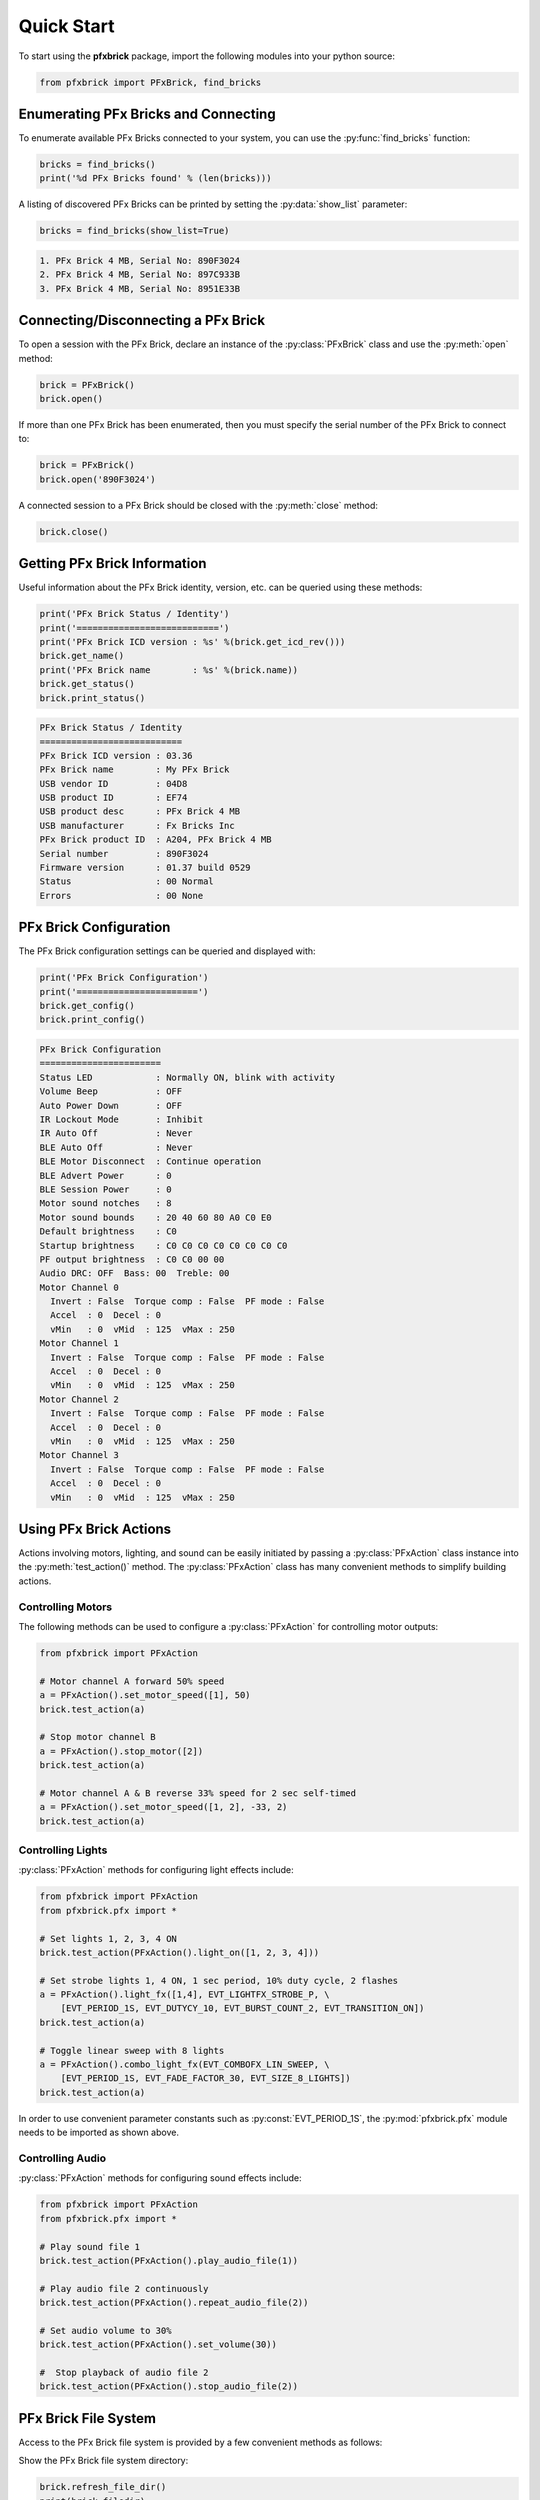 .. _quickstart:

Quick Start
===========

To start using the **pfxbrick** package, import the following modules into your python source:

.. code-block:: python

  from pfxbrick import PFxBrick, find_bricks
  
Enumerating PFx Bricks and Connecting
-------------------------------------

To enumerate available PFx Bricks connected to your system, you can use the :py:func:`find_bricks` function:

.. code-block:: python

  bricks = find_bricks()
  print('%d PFx Bricks found' % (len(bricks)))

A listing of discovered PFx Bricks can be printed by setting the :py:data:`show_list` parameter:

.. code-block:: python

  bricks = find_bricks(show_list=True)

.. code-block:: none

  1. PFx Brick 4 MB, Serial No: 890F3024
  2. PFx Brick 4 MB, Serial No: 897C933B
  3. PFx Brick 4 MB, Serial No: 8951E33B
  
Connecting/Disconnecting a PFx Brick
------------------------------------

To open a session with the PFx Brick, declare an instance of the :py:class:`PFxBrick` class and use the :py:meth:`open` method:

.. code-block:: python

  brick = PFxBrick()
  brick.open()

If more than one PFx Brick has been enumerated, then you must specify the serial number of the PFx Brick to connect to:

.. code-block:: python

  brick = PFxBrick()
  brick.open('890F3024')
  
A connected session to a PFx Brick should be closed with the :py:meth:`close` method:

.. code-block:: python

  brick.close()

  
Getting PFx Brick Information
-----------------------------

Useful information about the PFx Brick identity, version, etc. can be queried using these methods:

.. hlist::
    :columns: 2

    * :py:meth:`PFxBrick.get_icd_rev`
    * :py:meth:`PFxBrick.get_name`
    * :py:meth:`PFxBrick.set_name`
    * :py:meth:`PFxBrick.get_status`
    * :py:meth:`PFxBrick.print_status`

.. code-block:: python

  print('PFx Brick Status / Identity')
  print('===========================')
  print('PFx Brick ICD version : %s' %(brick.get_icd_rev()))
  brick.get_name()
  print('PFx Brick name        : %s' %(brick.name))
  brick.get_status()
  brick.print_status()

.. code-block:: none

  PFx Brick Status / Identity
  ===========================
  PFx Brick ICD version : 03.36
  PFx Brick name        : My PFx Brick
  USB vendor ID         : 04D8
  USB product ID        : EF74
  USB product desc      : PFx Brick 4 MB
  USB manufacturer      : Fx Bricks Inc
  PFx Brick product ID  : A204, PFx Brick 4 MB
  Serial number         : 890F3024
  Firmware version      : 01.37 build 0529
  Status                : 00 Normal
  Errors                : 00 None
  
PFx Brick Configuration
-----------------------

The PFx Brick configuration settings can be queried and displayed with:

.. hlist::
    :columns: 2

    * :py:meth:`PFxBrick.get_config`
    * :py:meth:`PFxBrick.set_config`
    * :py:meth:`PFxBrick.print_config`

.. code-block:: python

  print('PFx Brick Configuration')
  print('=======================')
  brick.get_config()
  brick.print_config()

.. code-block:: none

  PFx Brick Configuration
  =======================
  Status LED            : Normally ON, blink with activity
  Volume Beep           : OFF
  Auto Power Down       : OFF
  IR Lockout Mode       : Inhibit
  IR Auto Off           : Never
  BLE Auto Off          : Never
  BLE Motor Disconnect  : Continue operation
  BLE Advert Power      : 0
  BLE Session Power     : 0
  Motor sound notches   : 8
  Motor sound bounds    : 20 40 60 80 A0 C0 E0
  Default brightness    : C0
  Startup brightness    : C0 C0 C0 C0 C0 C0 C0 C0
  PF output brightness  : C0 C0 00 00
  Audio DRC: OFF  Bass: 00  Treble: 00
  Motor Channel 0
    Invert : False  Torque comp : False  PF mode : False
    Accel  : 0  Decel : 0
    vMin   : 0  vMid  : 125  vMax : 250
  Motor Channel 1
    Invert : False  Torque comp : False  PF mode : False
    Accel  : 0  Decel : 0
    vMin   : 0  vMid  : 125  vMax : 250
  Motor Channel 2
    Invert : False  Torque comp : False  PF mode : False
    Accel  : 0  Decel : 0
    vMin   : 0  vMid  : 125  vMax : 250
  Motor Channel 3
    Invert : False  Torque comp : False  PF mode : False
    Accel  : 0  Decel : 0
    vMin   : 0  vMid  : 125  vMax : 250

Using PFx Brick Actions
-----------------------

Actions involving motors, lighting, and sound can be easily initiated by passing a :py:class:`PFxAction` class instance into the :py:meth:`test_action()` method.  The :py:class:`PFxAction` class has many convenient methods to simplify building actions.


Controlling Motors
******************

The following methods can be used to configure a :py:class:`PFxAction` for controlling motor outputs:

.. hlist::
    :columns: 2

    * :py:meth:`PFxAction.set_motor_speed`
    * :py:meth:`PFxAction.stop_motor`

.. code-block:: python

  from pfxbrick import PFxAction
  
  # Motor channel A forward 50% speed
  a = PFxAction().set_motor_speed([1], 50)
  brick.test_action(a)

  # Stop motor channel B
  a = PFxAction().stop_motor([2])
  brick.test_action(a)

  # Motor channel A & B reverse 33% speed for 2 sec self-timed
  a = PFxAction().set_motor_speed([1, 2], -33, 2)
  brick.test_action(a)

Controlling Lights
******************

:py:class:`PFxAction` methods for configuring light effects include:

.. hlist::
    :columns: 2

    * :py:meth:`PFxAction.light_on`
    * :py:meth:`PFxAction.light_off`
    * :py:meth:`PFxAction.light_toggle`
    * :py:meth:`PFxAction.set_brightness`
    * :py:meth:`PFxAction.light_fx`
    * :py:meth:`PFxAction.combo_light_fx`

.. code-block:: python

  from pfxbrick import PFxAction
  from pfxbrick.pfx import *

  # Set lights 1, 2, 3, 4 ON
  brick.test_action(PFxAction().light_on([1, 2, 3, 4]))

  # Set strobe lights 1, 4 ON, 1 sec period, 10% duty cycle, 2 flashes
  a = PFxAction().light_fx([1,4], EVT_LIGHTFX_STROBE_P, \
      [EVT_PERIOD_1S, EVT_DUTYCY_10, EVT_BURST_COUNT_2, EVT_TRANSITION_ON])
  brick.test_action(a)

  # Toggle linear sweep with 8 lights
  a = PFxAction().combo_light_fx(EVT_COMBOFX_LIN_SWEEP, \
      [EVT_PERIOD_1S, EVT_FADE_FACTOR_30, EVT_SIZE_8_LIGHTS])
  brick.test_action(a)

In order to use convenient parameter constants such as :py:const:`EVT_PERIOD_1S`, the :py:mod:`pfxbrick.pfx` module needs to be imported as shown above.

Controlling Audio
*****************

:py:class:`PFxAction` methods for configuring sound effects include:

.. hlist::
    :columns: 2

    * :py:meth:`PFxAction.play_audio_file`
    * :py:meth:`PFxAction.repeat_audio_file`
    * :py:meth:`PFxAction.stop_audio_file`
    * :py:meth:`PFxAction.set_volume`
    * :py:meth:`PFxAction.sound_fx`

.. code-block:: python

  from pfxbrick import PFxAction
  from pfxbrick.pfx import *

  # Play sound file 1
  brick.test_action(PFxAction().play_audio_file(1))

  # Play audio file 2 continuously
  brick.test_action(PFxAction().repeat_audio_file(2))

  # Set audio volume to 30%
  brick.test_action(PFxAction().set_volume(30))

  #  Stop playback of audio file 2
  brick.test_action(PFxAction().stop_audio_file(2))

PFx Brick File System
---------------------

Access to the PFx Brick file system is provided by a few convenient methods as follows:

.. hlist::
    :columns: 2

    * :py:meth:`PFxBrick.refresh_file_dir`
    * :py:meth:`PFxBrick.put_file`
    * :py:meth:`PFxBrick.get_file`
    * :py:meth:`PFxBrick.remove_file`
    * :py:meth:`PFxBrick.format_fs`

Show the PFx Brick file system directory:

.. code-block:: python

  brick.refresh_file_dir()
  print(brick.filedir)

.. code-block:: none

  ID Name                       Size    Attr    User1    User2    CRC32
  01 Bark1.wav                  22.3 kB 0000 000056B0 00000046 9D26CE7C
  00 Hero                       55.5 kB 0000 0000D8BC 0000002C DC91BD91
  02 Sosumi                     27.1 kB 0000 000069C2 0000002C 997DD19B
  3 files, 110.6 kB used, 4067.3 kB remaining

Copying a file from the host to the PFx Brick:

.. code-block:: python

  # copy ./sounds/beep1.wav and assign file ID to 3
  brick.put_file(3, './sounds/beep1.wav')

Copy a file from the PFx Brick to the host:

.. code-block:: python

  # copy file ID 5
  brick.get_file(5)
  # copy file ID 1 and rename it as 'ringtone.wav' on host
  brick.get_file(1, 'ringtone.wav')

Removing a file from the PFx Brick:

.. code-block:: python

  # delete file ID 10
  brick.remove_file(10)

